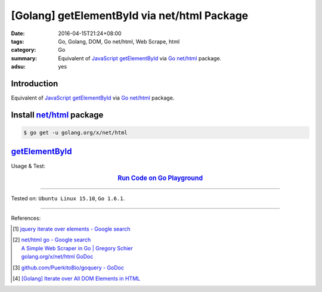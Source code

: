 [Golang] getElementById via net/html Package
############################################

:date: 2016-04-15T21:24+08:00
:tags: Go, Golang, DOM, Go net/html, Web Scrape, html
:category: Go
:summary: Equivalent of JavaScript_ getElementById_ via Go_ `net/html`_ package.
:adsu: yes


Introduction
++++++++++++

Equivalent of JavaScript_ getElementById_ via Go_ `net/html`_ package.

Install `net/html`_ package
+++++++++++++++++++++++++++

.. code-block:: bash

  $ go get -u golang.org/x/net/html

getElementById_
+++++++++++++++

.. show_github_file:: siongui userpages content/code/go-net-html-getelementbyid/getelementbyid.go
.. adsu:: 2

Usage & Test:

.. show_github_file:: siongui userpages content/code/go-net-html-getelementbyid/getelementbyid_test.go
.. adsu:: 3

.. rubric:: `Run Code on Go Playground <https://play.golang.org/p/Ykl4NAxrbsH>`__
   :class: align-center

----

Tested on: ``Ubuntu Linux 15.10``, ``Go 1.6.1``.

----

References:

.. [1] `jquery iterate over elements - Google search <https://www.google.com/search?q=jquery+iterate+over+elements>`_

.. [2] | `net/html go - Google search <https://www.google.com/search?q=net/html+go>`_
       | `A Simple Web Scraper in Go | Gregory Schier <http://schier.co/blog/2015/04/26/a-simple-web-scraper-in-go.html>`_
       | `golang.org/x/net/html GoDoc <https://godoc.org/golang.org/x/net/html>`_

.. [3] `github.com/PuerkitoBio/goquery - GoDoc <https://godoc.org/github.com/PuerkitoBio/goquery>`_

.. [4] `[Golang] Iterate over All DOM Elements in HTML <{filename}../10/go-iterate-over-all-dom-elements-in-html%en.rst>`_


.. _Go: https://golang.org/
.. _Golang: https://golang.org/
.. _net/html: https://godoc.org/golang.org/x/net/html
.. _JavaScript: https://www.google.com/search?q=JavaScript
.. _getElementById: https://www.google.com/search?q=getElementById

